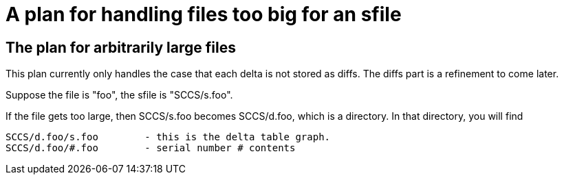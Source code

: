 A plan for handling files too big for an sfile
==============================================

The plan for arbitrarily large files
------------------------------------

This plan currently only handles the case that each delta is not stored
as diffs.  The diffs part is a refinement to come later.

Suppose the file is "foo", the sfile is "SCCS/s.foo".

If the file gets too large, then SCCS/s.foo becomes SCCS/d.foo, which is a
directory.  In that directory, you will find

	SCCS/d.foo/s.foo	- this is the delta table graph.
	SCCS/d.foo/#.foo	- serial number # contents
